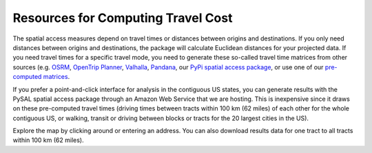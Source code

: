 .. resources

====================================
Resources for Computing Travel Cost
====================================


The spatial access measures depend on travel times or distances between origins and destinations. If you only need distances between origins and destinations, the package will calculate Euclidean distances for your projected data. If you need travel times for a specific travel mode, you need to generate these so-called travel time matrices from other sources (e.g. `OSRM <http://project-osrm.org/>`_, `OpenTrip Planner <https://www.opentripplanner.org/>`_, `Valhalla <https://github.com/valhalla>`_, `Pandana <https://udst.github.io/urbanaccess/introduction.html>`_, our `PyPi spatial access package <https://pypi.org/project/spatial-access/>`_, or use one of our `pre-computed matrices <https://geoda.s3.amazonaws.com/data/otp/index.html>`_.

If you prefer a point-and-click interface for analysis in the contiguous US states, you can generate results with the PySAL spatial access package through an Amazon Web Service that we are hosting. This is inexpensive since it draws on these pre-computed travel times (driving times between tracts within 100 km (62 miles) of each other for the whole contiguous US, or walking, transit or driving between blocks or tracts for the 20 largest cities in the US).

Explore the map by clicking around or entering an address.
You can also download results data for one tract to all tracts within 100 km (62 miles).

.. raw:: html

   <figure class="figure">
     <embed src="https://saxon.harris.uchicago.edu/mmap/" style="padding: 10pt 0; width:95%; height: 70vh;">
     <figcaption class="figure-caption text-center">
       Web Service to get spatial access results for pre-computed travel times
     </figcaption>
   </figure>

